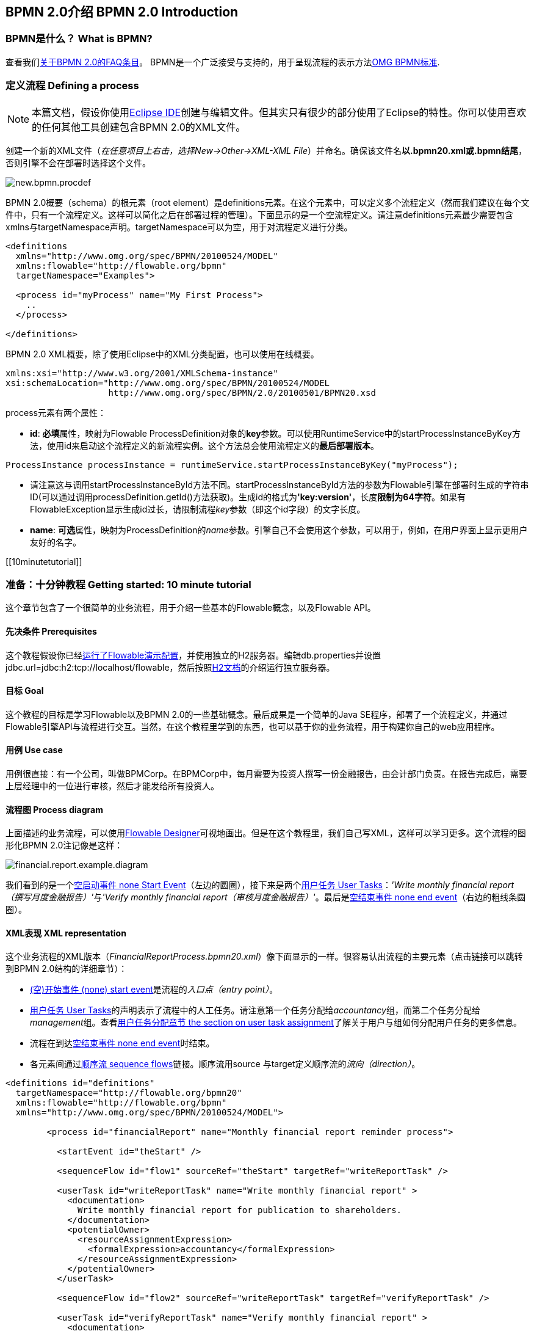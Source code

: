 [[bpmn20]]

== BPMN 2.0介绍 BPMN 2.0 Introduction

[[whatIsBpmn]]


=== BPMN是什么？ What is BPMN?

查看我们link:$$http://flowable.org/faq.html#WhatIsBpmn20$$[关于BPMN 2.0的FAQ条目]。
BPMN是一个广泛接受与支持的，用于呈现流程的表示方法link:$$http://www.bpmn.org/$$[OMG BPMN标准].

[[bpmnDefiningProcess]]


=== 定义流程 Defining a process


[NOTE]
====
本篇文档，假设你使用link:$$http://eclipse.org/$$[Eclipse IDE]创建与编辑文件。但其实只有很少的部分使用了Eclipse的特性。你可以使用喜欢的任何其他工具创建包含BPMN 2.0的XML文件。

====

创建一个新的XML文件（__在任意项目上右击，选择New->Other->XML-XML File__）并命名。确保该文件名**以.bpmn20.xml或.bpmn结尾**，否则引擎不会在部署时选择这个文件。

image::images/new.bpmn.procdef.png[align="center"]


BPMN 2.0概要（schema）的根元素（root element）是++definitions++元素。在这个元素中，可以定义多个流程定义（然而我们建议在每个文件中，只有一个流程定义。这样可以简化之后在部署过程的管理）。下面显示的是一个空流程定义。请注意++definitions++元素最少需要包含++xmlns++与++targetNamespace++声明。++targetNamespace++可以为空，用于对流程定义进行分类。

[source,xml,linenums]
----
<definitions
  xmlns="http://www.omg.org/spec/BPMN/20100524/MODEL"
  xmlns:flowable="http://flowable.org/bpmn"
  targetNamespace="Examples">

  <process id="myProcess" name="My First Process">
    ..
  </process>

</definitions>
----

BPMN 2.0 XML概要，除了使用Eclipse中的XML分类配置，也可以使用在线概要。

[source,xml,linenums]
----
xmlns:xsi="http://www.w3.org/2001/XMLSchema-instance"
xsi:schemaLocation="http://www.omg.org/spec/BPMN/20100524/MODEL
                    http://www.omg.org/spec/BPMN/2.0/20100501/BPMN20.xsd
----


++process++元素有两个属性：

*  *id*: **必填**属性，映射为Flowable ++ProcessDefinition++对象的**key**参数。可以使用++RuntimeService++中的++startProcessInstanceByKey++方法，使用++id++来启动这个流程定义的新流程实例。这个方法总会使用流程定义的**最后部署版本**。

[source,java,linenums]
----
ProcessInstance processInstance = runtimeService.startProcessInstanceByKey("myProcess");
----

* 请注意这与调用++startProcessInstanceById++方法不同。++startProcessInstanceById++方法的参数为Flowable引擎在部署时生成的字符串ID(可以通过调用++processDefinition.getId()++方法获取)。生成id的格式为**'key:version'**，长度**限制为64字符**。如果有++FlowableException++显示生成id过长，请限制流程__key__参数（即这个id字段）的文字长度。
* *name*: **可选**属性，映射为++ProcessDefinition++的__name__参数。引擎自己不会使用这个参数，可以用于，例如，在用户界面上显示更用户友好的名字。


[[10minutetutorial]]


=== 准备：十分钟教程 Getting started: 10 minute tutorial

这个章节包含了一个很简单的业务流程，用于介绍一些基本的Flowable概念，以及Flowable API。


[[bpmn10MinuteTutorialPrerequisites]]


==== 先决条件 Prerequisites

这个教程假设你已经<<demo.setup.one.minute.version,运行了Flowable演示配置>>，并使用独立的H2服务器。编辑++db.properties++并设置++jdbc.url=jdbc:h2:tcp://localhost/flowable++，然后按照link:$$http://www.h2database.com/html/tutorial.html#using_server$$[H2文档]的介绍运行独立服务器。


[[bpmn10MinuteTutorialGoal]]


==== 目标 Goal

这个教程的目标是学习Flowable以及BPMN 2.0的一些基础概念。最后成果是一个简单的Java SE程序，部署了一个流程定义，并通过Flowable引擎API与流程进行交互。当然，在这个教程里学到的东西，也可以基于你的业务流程，用于构建你自己的web应用程序。


[[bpmnFirstExampleUseCase]]


==== 用例 Use case

用例很直接：有一个公司，叫做BPMCorp。在BPMCorp中，每月需要为投资人撰写一份金融报告，由会计部门负责。在报告完成后，需要上层经理中的一位进行审核，然后才能发给所有投资人。

[[bpmnFirstExampleDiagram]]


==== 流程图 Process diagram

上面描述的业务流程，可以使用<<flowableDesigner,Flowable Designer>>可视地画出。但是在这个教程里，我们自己写XML，这样可以学习更多。这个流程的图形化BPMN 2.0注记像是这样：

image::images/financial.report.example.diagram.png[align="center"]

我们看到的是一个<<bpmnNoneStartEvent,空启动事件 none Start Event>>（左边的圆圈），接下来是两个<<bpmnUserTask,用户任务 User Tasks>>：__'Write monthly financial report（撰写月度金融报告）'__与__'Verify monthly financial report（审核月度金融报告）'__。最后是<<bpmnNoneEndEvent,空结束事件 none end event>>（右边的粗线条圆圈）。

[[bpmnFirstExampleXml]]


==== XML表现 XML representation

这个业务流程的XML版本（__FinancialReportProcess.bpmn20.xml__）像下面显示的一样。很容易认出流程的主要元素（点击链接可以跳转到BPMN 2.0结构的详细章节）：

* <<bpmnNoneStartEvent,(空)开始事件 (none) start event>>是流程的__入口点（entry point）__。
* <<bpmnUserTask,用户任务 User Tasks>>的声明表示了流程中的人工任务。请注意第一个任务分配给__accountancy__组，而第二个任务分配给__management__组。查看<<bpmnUserTaskAssignment,用户任务分配章节 the section on user task assignment>>了解关于用户与组如何分配用户任务的更多信息。
* 流程在到达<<bpmnNoneEndEvent,空结束事件 none end event>>时结束。
* 各元素间通过<<bpmnSequenceFlow,顺序流 sequence flows>>链接。顺序流用++source++ 与++target++定义顺序流的__流向（direction）__。

[source,xml,linenums]
----
<definitions id="definitions"
  targetNamespace="http://flowable.org/bpmn20"
  xmlns:flowable="http://flowable.org/bpmn"
  xmlns="http://www.omg.org/spec/BPMN/20100524/MODEL">

	<process id="financialReport" name="Monthly financial report reminder process">

	  <startEvent id="theStart" />

	  <sequenceFlow id="flow1" sourceRef="theStart" targetRef="writeReportTask" />

	  <userTask id="writeReportTask" name="Write monthly financial report" >
	    <documentation>
	      Write monthly financial report for publication to shareholders.
	    </documentation>
	    <potentialOwner>
	      <resourceAssignmentExpression>
	        <formalExpression>accountancy</formalExpression>
	      </resourceAssignmentExpression>
	    </potentialOwner>
	  </userTask>

	  <sequenceFlow id="flow2" sourceRef="writeReportTask" targetRef="verifyReportTask" />

	  <userTask id="verifyReportTask" name="Verify monthly financial report" >
	    <documentation>
	      Verify monthly financial report composed by the accountancy department.
	      This financial report is going to be sent to all the company shareholders.
	    </documentation>
	    <potentialOwner>
	      <resourceAssignmentExpression>
	        <formalExpression>management</formalExpression>
	      </resourceAssignmentExpression>
	    </potentialOwner>
	  </userTask>

	  <sequenceFlow id='"flow3" sourceRef="verifyReportTask" targetRef="theEnd" />

	  <endEvent id="theEnd" />

	</process>

</definitions>
----




[[bpmnFirstExamplStartProcess]]


==== 启动流程实例 Starting a process instance

现在我们已经创建了业务流程的**流程定义**。使用这样的流程定义，可以创建**流程实例**。在这个例子中，一个流程实例将对应一个特定月份的一次财经报告创建与审核工作。所有月份的流程实例共享相同的流程定义。

要用给定的流程定义创建流程实例，需要首先**部署（deploy）**流程定义。部署流程定义意味着两件事：

* 流程定义将会存储在Flowable引擎配置的持久化数据库中。因此通过部署业务流程，保证了引擎在重启后也能找到流程定义。
* BPMN 2.0流程XML会解析为内存中的对象模型。这个模型可以通过Flowable API操纵。

更多关于部署的信息可以在<<chDeployment,部署专门章节中>>找到。

与该章节的描述一样，部署有很多种方式。一种是通过下面展示的API。请注意所有与Flowable引擎的交互都要通过它的__服务（services）__。

[source,java,linenums]
----
Deployment deployment = repositoryService.createDeployment()
  .addClasspathResource("FinancialReportProcess.bpmn20.xml")
  .deploy();
----

现在可以使用在流程定义中定义的++id++（参见XML中的process元素）启动新流程实例。请注意这个++id++在Flowable术语中被称作**key**。

[source,java,linenums]
----
ProcessInstance processInstance = runtimeService.startProcessInstanceByKey("financialReport");
----

这会创建流程实例，并首先通过开始事件。在开始事件后，会沿着所有出口顺序流（在这个例子中只有一个）继续，并到达第一个任务（'撰写月度金融报告 write monthly financial report'）。这时，Flowable引擎会在持久化数据库中存储一个任务。同时，会解析这个任务附加的分配用户或组，也保存在数据库中。请注意，Flowable引擎会持续执行流程步骤，直到到达__等待状态 wait state__，例如用户任务。在这种等待状态时，流程实例的当前状态会存储在数据库中，并保持这个状态，直到用户决定完成任务。这时，引擎会继续执行，直到遇到新的等待状态，或者流程结束。如果在这期间引擎重启或崩溃，流程的状态也仍在数据库中安全的保存。

在任务创建后，++startProcessInstanceByKey++方法会返回，因为用户任务活动是一个__等待状态__。在这个例子里，这个任务分配给一个组。这意味着这个组的每一个成员都是处理这个任务的**候选人 candidate**。

现在可以将这些整合起来，创建一个简单的Java程序。创建一个新的Eclipse项目，在它的classpath中添加Flowable jar与依赖（可以在Flowable发行版的__libs__目录下找到）。在能够调用Flowable服务前，需要首先构建++ProcessEngine （流程引擎）++，用于访问服务。这里我们使用__'独立(standalone)'__配置，这个配置会构建++ProcessEngine++，并使用与演示配置中相同的数据库。

可以从link:$$images/FinancialReportProcess.bpmn20.xml$$[这里]下载流程定义XML。这个文件包含了上面展示的XML，同时包含了必要的BPMN<<generatingProcessDiagram,图形交互信息 diagram interchange information>>，用于在Flowable的工具中可视化展示流程。

[source,java,linenums]
----
public static void main(String[] args) {

  // 创建Flowable流程引擎 Create Flowable process engine
  ProcessEngine processEngine = ProcessEngineConfiguration
    .createStandaloneProcessEngineConfiguration()
    .buildProcessEngine();

  // 获取Flowable服务 Get Flowable services
  RepositoryService repositoryService = processEngine.getRepositoryService();
  RuntimeService runtimeService = processEngine.getRuntimeService();

  // 部署流程定义 Deploy the process definition
  repositoryService.createDeployment()
    .addClasspathResource("FinancialReportProcess.bpmn20.xml")
    .deploy();

  // 启动流程实例 Start a process instance
  runtimeService.startProcessInstanceByKey("financialReport");
}
----


[[bpmnFirstExampleCandidateList]]


==== 任务列表 Task lists


现在可以通过添加下列逻辑，获取这个任务：

[source,java,linenums]
----
List<Task> tasks = taskService.createTaskQuery().taskCandidateUser("kermit").list();
----

请注意传递给这个操作的用户需要是__accountancy__组的成员，因为在流程定义中是这么声明的：

[source,xml,linenums]
----
<potentialOwner>
  <resourceAssignmentExpression>
    <formalExpression>accountancy</formalExpression>
  </resourceAssignmentExpression>
</potentialOwner>
----

也可以使用任务查询API，用组名查得相同结果。可以在代码中添加下列逻辑：

[source,java,linenums]
----
TaskService taskService = processEngine.getTaskService();
List<Task> tasks = taskService.createTaskQuery().taskCandidateGroup("accountancy").list();
----

因为我们将++ProcessEngine++配置为使用与演示配置中相同的数据库，因此现在就可以登入link:$$http://localhost:8080/flowable-idm/$$[Flowable IDM]。作为admin/test登入，并创建2个新用户__kermit__与__fozzie__，并将__Access the workflow application(访问工作流应用)__权限授予他们。然后创建两个组，命名为__accountancy__与__management__，并将fozzie添加至accountancy组，将kermit添加至management组。现在以fozzie登入link:$$http://localhost:8080/flowable-task/$$[Flowable task]应用，就可以选择Task 应用，再选择其__Processes__页面，选择__'Monthly financial report （月度金融报告）'__，这样就可以启动我们的业务流程。

image::images/bpmn.financial.report.example.start.process.png[align="center"]

前面已经解释过，流程会执行直到第一个用户任务。因为登入为fozzie，因此可以看到在启动流程实例后，他有一个新的候选任务(candidate task)。选择__Task__页面来查看这个新任务。请注意即使流程是由其他人启动的，accountancy组中的每一个人仍然都能看到这个候选任务。


image::images/bpmn.financial.report.example.task.assigned.png[align="center"]

[[bpmnFirstExampleClaimTask]]


==== 申领任务 Claiming the task

会计师（accountancy组的成员）现在需要**申领任务**。申领任务后，这个用户会成为任务的**执行人 （assignee）**，这个任务也会从accountancy组的其他成员的任务列表中消失。申领任务通过编程方式如下实现：

[source,java,linenums]
----
taskService.claim(task.getId(), "fozzie");
----

这个任务现在在**申领任务者的个人任务列表中**。

[source,java,linenums]
----
List<Task> tasks = taskService.createTaskQuery().taskAssignee("fozzie").list();
----

在Flowable Task应用中，点击__claim__按钮会执行相同操作。这个任务会转移到登录用户的个人任务列表中。也可以看到任务执行人变更为当前登录用户。

image::images/bpmn.financial.report.example.claim.task.png[align="center"]



[[bpmnFirstExampleCompleteTask]]


==== 完成任务 Completing the task

会计师（accountancy组的成员）现在需要开始撰写金融报告了。一旦报告完成，他就可以**完成任务**。这意味着这个任务的所有工作都已经完成。

[source,java,linenums]
----
taskService.complete(task.getId());
----

对于Flowable引擎来说，这是个外部信号，指示流程实例可以继续执行。任务本身会从运行时数据中移除，并沿着这个任务唯一的出口转移线（outgoing transition），将执行移至第二个任务（__'verification of the report 审核月度报告'__）。与上面介绍的第一个任务使用的相同的机制，会用于为第二个任务分配执行人。有一点小区别，这个任务会分配给__management__组。

在演示设置中，完成任务可以通过点击任务列表中的__complete__按钮。因为Fozzie不是经理，我们需要登出Flowable Task应用，并用__kermit__（他是经理）登录。第二个任务现在可以在未分配任务列表中看到。


[[bpmnFirstExampleEndingProcess]]


==== 结束流程 Ending the process

与之前完全相同的方式，可以获取并申领审核任务。完成这个第二个任务，会将流程执行移至结束事件，并结束流程实例。这个流程实例与所有相关的运行时执行数据都会从数据库中移除。

也可以通过编程方式，使用++historyService++验证流程已经结束

[source,java,linenums]
----
HistoryService historyService = processEngine.getHistoryService();
HistoricProcessInstance historicProcessInstance =
historyService.createHistoricProcessInstanceQuery().processInstanceId(procId).singleResult();
System.out.println("Process instance end time: " + historicProcessInstance.getEndTime());
----

[[bpmnFirstExampleCode]]


==== 代码总结 Code overview

将之前章节的所有代码片段整合起来，会得到类似这样的代码。这段代码考虑到了你可能已经使用Flowable UI应用启动了一些流程实例。代码中总是获取任务列表而不是一个任务，因此总能正确执行：

[source,java,linenums]
----
public class TenMinuteTutorial {

  public static void main(String[] args) {

    // 创建Flowable流程引擎 Create Flowable process engine
    ProcessEngine processEngine = ProcessEngineConfiguration
      .createStandaloneProcessEngineConfiguration()
      .buildProcessEngine();

    // 获取Flowable服务 Get Flowable services
    RepositoryService repositoryService = processEngine.getRepositoryService();
    RuntimeService runtimeService = processEngine.getRuntimeService();

    // 部署流程定义 Deploy the process definition
    repositoryService.createDeployment()
      .addClasspathResource("FinancialReportProcess.bpmn20.xml")
      .deploy();

    // 启动流程实例 Start a process instance
    String procId = runtimeService.startProcessInstanceByKey("financialReport").getId();

    // 获取第一个任务 Get the first task
    TaskService taskService = processEngine.getTaskService();
    List<Task> tasks = taskService.createTaskQuery().taskCandidateGroup("accountancy").list();
    for (Task task : tasks) {
      System.out.println("Following task is available for accountancy group: " + task.getName());

      // 申领 claim it
      taskService.claim(task.getId(), "fozzie");
    }

    // 验证Fozzie获取了任务 Verify Fozzie can now retrieve the task
    tasks = taskService.createTaskQuery().taskAssignee("fozzie").list();
    for (Task task : tasks) {
      System.out.println("Task for fozzie: " + task.getName());

      // 完成任务 Complete the task
      taskService.complete(task.getId());
    }

    System.out.println("Number of tasks for fozzie: "
            + taskService.createTaskQuery().taskAssignee("fozzie").count());

    // 获取并申领第二个任务 Retrieve and claim the second task
    tasks = taskService.createTaskQuery().taskCandidateGroup("management").list();
    for (Task task : tasks) {
      System.out.println("Following task is available for management group: " + task.getName());
      taskService.claim(task.getId(), "kermit");
    }

    // 完成第二个任务并结束流程 Completing the second task ends the process
    for (Task task : tasks) {
      taskService.complete(task.getId());
    }

    // 验证流程已经结束 verify that the process is actually finished
    HistoryService historyService = processEngine.getHistoryService();
    HistoricProcessInstance historicProcessInstance =
      historyService.createHistoricProcessInstanceQuery().processInstanceId(procId).singleResult();
    System.out.println("Process instance end time: " + historicProcessInstance.getEndTime());
  }

}
----


[[bpmnFirstExampleFutureEnhancements]]


==== 继续提高 Future enhancements


可以看出这个业务流程太简单了，不能实际使用。然而，随着继续浏览Flowable中可用的BPMN 2.0结构，可以增强业务流程通过：


* 定义**网关(gateway)**使经理可以选择，驳回金融报告，并重新为会计师创建任务；或者接受报告。
* 定义并使用**变量(variables)**存储或引用报告，并可以在表单中显示它。
* 在流程结束处定义**服务任务(service task)**，将报告发送给每一个投资人。
* 等等。
